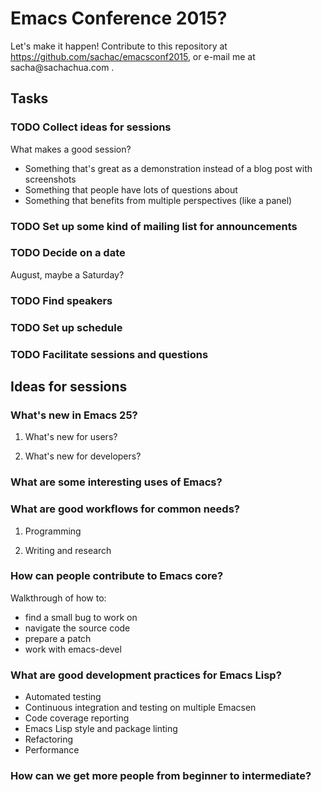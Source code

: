 * Emacs Conference 2015?

Let's make it happen! Contribute to this repository at
https://github.com/sachac/emacsconf2015, or e-mail me at
sacha@sachachua.com .

** Tasks
*** TODO Collect ideas for sessions

What makes a good session?
- Something that's great as a demonstration instead of a blog post with screenshots
- Something that people have lots of questions about
- Something that benefits from multiple perspectives (like a panel)
*** TODO Set up some kind of mailing list for announcements
*** TODO Decide on a date
August, maybe a Saturday?
*** TODO Find speakers
*** TODO Set up schedule
*** TODO Facilitate sessions and questions

** Ideas for sessions
*** What's new in Emacs 25?
**** What's new for users?
**** What's new for developers?
*** What are some interesting uses of Emacs?
*** What are good workflows for common needs?
**** Programming
**** Writing and research
*** How can people contribute to Emacs core?
Walkthrough of how to:
- find a small bug to work on
- navigate the source code
- prepare a patch
- work with emacs-devel
*** What are good development practices for Emacs Lisp?
- Automated testing
- Continuous integration and testing on multiple Emacsen
- Code coverage reporting
- Emacs Lisp style and package linting
- Refactoring
- Performance
*** How can we get more people from beginner to intermediate?
